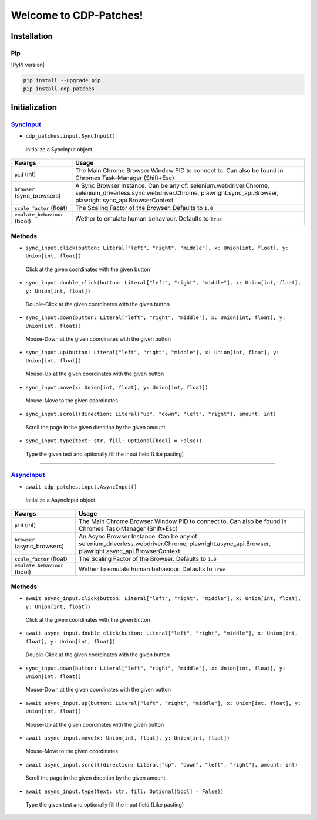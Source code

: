 Welcome to CDP-Patches!
====================
Installation
------------

Pip
~~~

|PyPI version|

.. code:: bash

   pip install --upgrade pip
   pip install cdp-patches

Initialization
--------------

SyncInput_
~~~~~~~~

-  ``cdp_patches.input.SyncInput()``
..

 Initialize a SyncInput object.

+--------------------------------------+-------------------------------------------+
| Kwargs                               | Usage                                     |
+======================================+===========================================+
| ``pid`` (int)                        | The Main Chrome Browser Window PID        |
|                                      | to connect to. Can also be found in       |
|                                      | Chromes Task-Manager (Shift+Esc)          |
+--------------------------------------+-------------------------------------------+
| ``browser`` (sync_browsers)          | A Sync Browser Instance. Can be any       |
|                                      | of: selenium.webdriver.Chrome,            |
|                                      | selenium_driverless.sync.webdriver.Chrome,|
|                                      | plawright.sync_api.Browser,               |
|                                      | plawright.sync_api.BrowserContext         |
+--------------------------------------+-------------------------------------------+
| ``scale_factor`` (float)             | The Scaling Factor of the Browser.        |
|                                      | Defaults to ``1.0``                       |
+--------------------------------------+-------------------------------------------+
| ``emulate_behaviour`` (bool)         | Wether to emulate human behaviour.        |
|                                      | Defaults to ``True``                      |
+--------------------------------------+-------------------------------------------+

Methods
~~~~~~~~

-  ``sync_input.click(button: Literal["left", "right", "middle"], x: Union[int, float], y: Union[int, float])``
..

 Click at the given coordinates with the given button

-  ``sync_input.double_click(button: Literal["left", "right", "middle"], x: Union[int, float], y: Union[int, float])``
..

 Double-Click at the given coordinates with the given button

-  ``sync_input.down(button: Literal["left", "right", "middle"], x: Union[int, float], y: Union[int, float])``
..

 Mouse-Down at the given coordinates with the given button

-  ``sync_input.up(button: Literal["left", "right", "middle"], x: Union[int, float], y: Union[int, float])``
..

 Mouse-Up at the given coordinates with the given button

-  ``sync_input.move(x: Union[int, float], y: Union[int, float])``
..

 Mouse-Move to the given coordinates

-  ``sync_input.scroll(direction: Literal["up", "down", "left", "right"], amount: int)``
..

 Scroll the page in the given direction by the given amount

-  ``sync_input.type(text: str, fill: Optional[bool] = False))``
..

 Type the given text and optionally fill the input field (Like pasting)

~~~~~~~~

AsyncInput_
~~~~~~~~

-  ``await cdp_patches.input.AsyncInput()``
..

 Initialize a AsyncInput object.

+--------------------------------------+--------------------------------------+
| Kwargs                               | Usage                                |
+======================================+======================================+
| ``pid`` (int)                        | The Main Chrome Browser Window PID   |
|                                      | to connect to. Can also be found in  |
|                                      | Chromes Task-Manager (Shift+Esc)     |
+--------------------------------------+--------------------------------------+
| ``browser`` (async_browsers)         | An Async Browser Instance. Can be any|
|                                      | of:                                  |
|                                      | selenium_driverless.webdriver.Chrome,|
|                                      | plawright.async_api.Browser,         |
|                                      | plawright.async_api.BrowserContext   |
+--------------------------------------+--------------------------------------+
| ``scale_factor`` (float)             | The Scaling Factor of the Browser.   |
|                                      | Defaults to ``1.0``                  |
+--------------------------------------+--------------------------------------+
| ``emulate_behaviour`` (bool)         | Wether to emulate human behaviour.   |
|                                      | Defaults to ``True``                 |
+--------------------------------------+--------------------------------------+

Methods
~~~~~~~~

-  ``await async_input.click(button: Literal["left", "right", "middle"], x: Union[int, float], y: Union[int, float])``
..

 Click at the given coordinates with the given button

-  ``await async_input.double_click(button: Literal["left", "right", "middle"], x: Union[int, float], y: Union[int, float])``
..

 Double-Click at the given coordinates with the given button

-  ``sync_input.down(button: Literal["left", "right", "middle"], x: Union[int, float], y: Union[int, float])``
..

 Mouse-Down at the given coordinates with the given button

-  ``await async_input.up(button: Literal["left", "right", "middle"], x: Union[int, float], y: Union[int, float])``
..

 Mouse-Up at the given coordinates with the given button

-  ``await async_input.move(x: Union[int, float], y: Union[int, float])``
..

 Mouse-Move to the given coordinates

-  ``await async_input.scroll(direction: Literal["up", "down", "left", "right"], amount: int)``
..

 Scroll the page in the given direction by the given amount

-  ``await async_input.type(text: str, fill: Optional[bool] = False))``
..

 Type the given text and optionally fill the input field (Like pasting)
